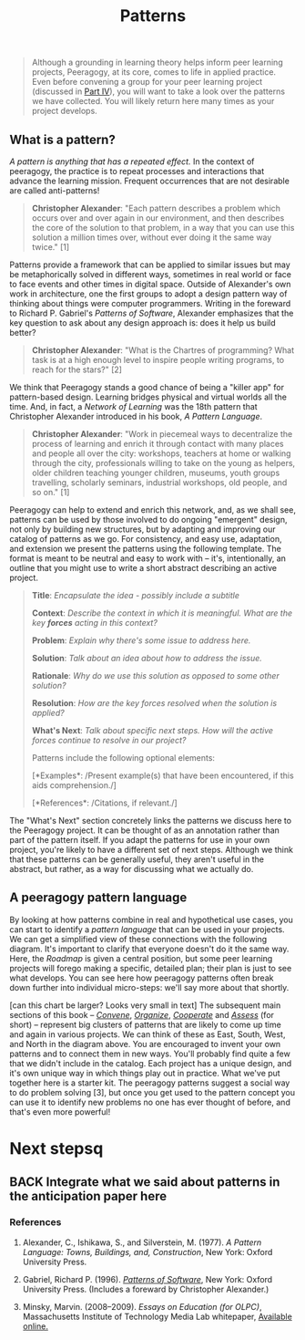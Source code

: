 #+TITLE: Patterns
#+FIRN_ORDER: 6

#+BEGIN_QUOTE
  Although a grounding in learning theory helps inform peer learning
  projects, Peeragogy, at its core, comes to life in applied practice.
  Even before convening a group for your peer learning project
  (discussed in [[http://peeragogy.github.io/convening.html][Part IV]]),
  you will want to take a look over the patterns we have collected. You
  will likely return here many times as your project develops.
#+END_QUOTE

** What is a pattern?
   :PROPERTIES:
   :CUSTOM_ID: what-is-a-pattern
   :END:

/A pattern is anything that has a repeated effect./  In the context of
peeragogy, the practice is to repeat processes and interactions that
advance the learning mission. Frequent occurrences that are not
desirable are called anti-patterns!

#+BEGIN_QUOTE
  *Christopher Alexander*: "Each pattern describes a problem which
  occurs over and over again in our environment, and then describes the
  core of the solution to that problem, in a way that you can use this
  solution a million times over, without ever doing it the same way
  twice." [1]
#+END_QUOTE

Patterns provide a framework that can be applied to similar issues but
may be metaphorically solved in different ways, sometimes in real world
or face to face events and other times in digital space. Outside of
Alexander's own work in architecture, one the first groups to adopt a
design pattern way of thinking about things were computer programmers.
Writing in the foreward to Richard P. Gabriel's /Patterns of Software/,
Alexander emphasizes that the key question to ask about any design
approach is: does it help us build better?

#+BEGIN_QUOTE
  *Christopher Alexander*: "What is the Chartres of programming? What
  task is at a high enough level to inspire people writing programs, to
  reach for the stars?" [2]
#+END_QUOTE

We think that Peeragogy stands a good chance of being a "killer app" for
pattern-based design.  Learning bridges physical and virtual worlds all
the time.  And, in fact, a /Network of Learning/ was the 18th pattern
that Christopher Alexander introduced in his book, /A Pattern Language/.

#+BEGIN_QUOTE
  *Christopher Alexander*: "Work in piecemeal ways to decentralize the
  process of learning and enrich it through contact with many places and
  people all over the city: workshops, teachers at home or walking
  through the city, professionals willing to take on the young as
  helpers, older children teaching younger children, museums, youth
  groups travelling, scholarly seminars, industrial workshops, old
  people, and so on." [1]
#+END_QUOTE

Peeragogy can help to extend and enrich this network, and, as we shall
see, patterns can be used by those involved to do ongoing "emergent"
design, not only by building new structures, but by adapting and
improving our catalog of patterns as we go.  For consistency, and easy
use, adaptation, and extension we present the patterns using the
following template.  The format is meant to be neutral and easy to work
with -- it's, intentionally, an outline that you might use to write a
short abstract describing an active project.

#+BEGIN_QUOTE
  *Title*: /Encapsulate the idea - possibly include a subtitle/

  *Context*: /Describe the context in which it is meaningful. What are
  the key *forces* acting in this context?/

  *Problem*: /Explain why there's some issue to address here./

  *Solution*: /Talk about an idea about how to address the issue./

  *Rationale*: /Why do we use this solution as opposed to some other
  solution?/

  *Resolution*: /How are the key forces resolved when the solution is
  applied?/

  *What's Next*: /Talk about specific next steps. How will the active
  forces continue to resolve in our project?/

  Patterns include the following optional elements:

  [*Examples*: /Present example(s) that have been encountered, if this
  aids comprehension./]

  [*References*: /Citations, if relevant./]
#+END_QUOTE

The "What's Next" section concretely links the patterns we discuss here
to the Peeragogy project. It can be thought of as an annotation rather
than part of the pattern itself. If you adapt the patterns for use in
your own project, you're likely to have a different set of next steps.
Although we think that these patterns can be generally useful, they
aren't useful in the abstract, but rather, as a way for discussing what
we actually do.

** A peeragogy pattern language
   :PROPERTIES:
   :CUSTOM_ID: a-peeragogy-pattern-language
   :END:

By looking at how patterns combine in real and hypothetical use cases,
you can start to identify a /pattern language/ that can be used in your
projects. We can get a simplified view of these connections with the
following diagram.  It's important to clarify that everyone doesn't do
it the same way.  Here, the /Roadmap/ is given a central position, but
some peer learning projects will forego making a specific, detailed
plan; their plan is just to see what develops. You can see here how
peeragogy patterns often break down further into individual micro-steps:
we'll say more about that shortly.

[[file:images/pattern-language.jpg]] [can this chart be larger? Looks
very small in text] The subsequent main sections of this book --
[[http://peeragogy.org/convene/][/Convene/]],
[[http://peeragogy.org/organize/][/Organize/]],
[[http://peeragogy.org/facilitate/][/Cooperate/]] and
[[http://peeragogy.org/assessment/][/Assess/]] (for short) -- represent
big clusters of patterns that are likely to come up time and again in
various projects.  We can think of these as East, South, West, and North
in the diagram above. You are encouraged to invent your own patterns and
to connect them in new ways. You'll probably find quite a few that we
didn't include in the catalog. Each project has a unique design, and
it's own unique way in which things play out in practice. What we've put
together here is a starter kit. The peeragogy patterns suggest a social
way to do problem solving [3], but once you get used to the pattern
concept you can use it to identify new problems no one has ever thought
of before, and that's even more powerful!

* Next stepsq

** BACK Integrate what we said about patterns in the anticipation paper here

*** References
    :PROPERTIES:
    :CUSTOM_ID: references
    :END:

1. Alexander, C., Ishikawa, S., and Silverstein, M. (1977). /A Pattern
   Language: Towns, Buildings, and, Construction/, New York: Oxford
   University Press.

2. Gabriel, Richard P. (1996).
   /[[http://dreamsongs.net/Files/PatternsOfSoftware.pdf][Patterns of
   Software]]/, New York: Oxford University Press. (Includes a foreward
   by Christopher Alexander.)

3. Minsky, Marvin. (2008--2009). /Essays on Education (for OLPC)/,
   Massachusetts Institute of Technology Media Lab whitepaper,
   [[http://web.media.mit.edu/~minsky/OLPC-1.html][Available online.]]


